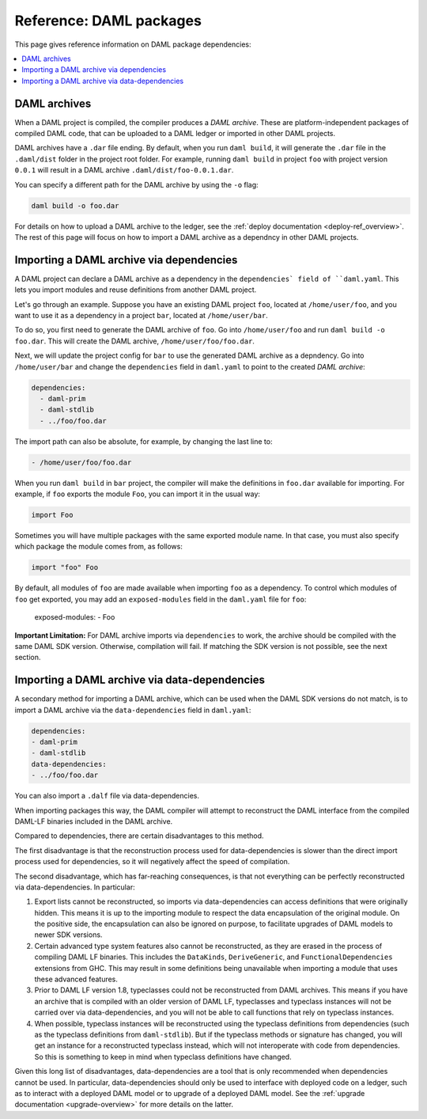 .. Copyright (c) 2020 The DAML Authors. All rights reserved.
.. SPDX-License-Identifier: Apache-2.0


Reference: DAML packages
########################

This page gives reference information on DAML package dependencies:

.. contents:: :local:

DAML archives
*************

When a DAML project is compiled, the compiler produces a `DAML archive`. These are platform-independent packages of compiled DAML code, that can be uploaded to a DAML ledger or imported in other DAML projects.

DAML archives have a ``.dar`` file ending. By default, when you run ``daml build``, it will generate the ``.dar`` file in the ``.daml/dist`` folder in the project root folder. For example, running ``daml build`` in project ``foo`` with project version ``0.0.1`` will result in a DAML archive ``.daml/dist/foo-0.0.1.dar``.

You can specify a different path for the DAML archive by using the ``-o`` flag:

.. code-block::

  daml build -o foo.dar

For details on how to upload a DAML archive to the ledger, see the :ref:`deploy documentation <deploy-ref_overview>`. The rest of this page will focus on how to import a DAML archive as a dependncy in other DAML projects.

Importing a DAML archive via dependencies
*****************************************

A DAML project can declare a DAML archive as a dependency in the ``dependencies` field of ``daml.yaml``. This lets you import modules and reuse definitions from another DAML project.

Let's go through an example. Suppose you have an existing DAML project ``foo``, located at ``/home/user/foo``, and you want to use it as a dependency in a project ``bar``, located at ``/home/user/bar``.

To do so, you first need to generate the DAML archive of ``foo``. Go into ``/home/user/foo`` and run ``daml build -o foo.dar``. This will create the DAML archive, ``/home/user/foo/foo.dar``.

.. TODO (#4925): Make the above step redundant by letting users declare projects directly. Then update this doc.

Next, we will update the project config for ``bar`` to use the generated DAML archive as a depndency. Go into ``/home/user/bar`` and change the ``dependencies`` field in ``daml.yaml`` to point to the created `DAML archive`:

.. code-block:: yaml

  dependencies:
    - daml-prim
    - daml-stdlib
    - ../foo/foo.dar

The import path can also be absolute, for example, by changing the last line to:

.. code-block::

    - /home/user/foo/foo.dar

When you run ``daml build`` in ``bar`` project, the compiler will make the definitions in ``foo.dar`` available for importing. For example, if ``foo`` exports the module ``Foo``, you can import it in the usual way:

.. code-block:: daml

  import Foo

Sometimes you will have multiple packages with the same exported module name. In that case, you must also specify which package the module comes from, as follows:

.. code-block:: daml

  import "foo" Foo

By default, all modules of ``foo`` are made available when importing ``foo`` as a dependency. To control which modules of ``foo`` get exported, you may add an ``exposed-modules`` field in the ``daml.yaml`` file for ``foo``:

  exposed-modules:
  - Foo

**Important Limitation:** For DAML archive imports via ``dependencies`` to work, the archive should be compiled with the same DAML SDK version. Otherwise, compilation will fail. If matching the SDK version is not possible, see the next section.

Importing a DAML archive via data-dependencies
**********************************************

A secondary method for importing a DAML archive, which can be used when the DAML SDK versions do not match, is to import a DAML archive via the ``data-dependencies`` field in ``daml.yaml``:

.. code-block:: yaml

  dependencies:
  - daml-prim
  - daml-stdlib
  data-dependencies:
  - ../foo/foo.dar

You can also import a ``.dalf`` file via data-dependencies.

When importing packages this way, the DAML compiler will attempt to reconstruct the DAML interface from the compiled DAML-LF binaries included in the DAML archive.

Compared to dependencies, there are certain disadvantages to this method.

The first disadvantage is that the reconstruction process used for data-dependencies is slower than the direct import process used for dependencies, so it will negatively affect the speed of compilation.

The second disadvantage, which has far-reaching consequences, is that not everything can be perfectly reconstructed via data-dependencies. In particular:

#. Export lists cannot be reconstructed, so imports via data-dependencies can access definitions that were originally hidden. This means it is up to the importing module to respect the data encapsulation of the original module. On the positive side, the encapsulation can also be ignored on purpose, to facilitate upgrades of DAML models to newer SDK versions.

#. Certain advanced type system features also cannot be reconstructed, as they are erased in the process of compiling DAML LF binaries. This includes the ``DataKinds``, ``DeriveGeneric``, and ``FunctionalDependencies`` extensions from GHC. This may result in some definitions being unavailable when importing a module that uses these advanced features.

#. Prior to DAML LF version 1.8, typeclasses could not be reconstructed from DAML archives. This means if you have an archive that is compiled with an older version of DAML LF, typeclasses and typeclass instances will not be carried over via data-dependencies, and you will not be able to call functions that rely on typeclass instances.

#. When possible, typeclass instances will be reconstructed using the typeclass definitions from dependencies (such as the typeclass definitions from ``daml-stdlib``). But if the typeclass methods or signature has changed, you will get an instance for a reconstructed typeclass instead, which will not interoperate with code from dependencies. So this is something to keep in mind when typeclass definitions have changed.

.. TODO (#4932): Add warnings for advanced features that aren't supported, and add a comment on bullet #2.

Given this long list of disadvantages, data-dependencies are a tool that is only recommended when dependencies cannot be used. In particular, data-dependencies should only be used to interface with deployed code on a ledger, such as to interact with a deployed DAML model or to upgrade of a deployed DAML model. See the :ref:`upgrade documentation <upgrade-overview>` for more details on the latter.
